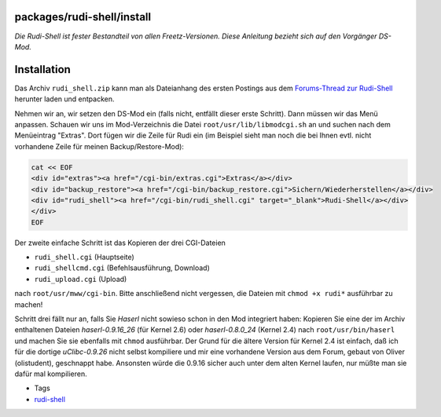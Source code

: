 packages/rudi-shell/install
===========================
*Die Rudi-Shell ist fester Bestandteil von allen Freetz-Versionen. Diese
Anleitung bezieht sich auf den Vorgänger DS-Mod.*

.. _Installation:

Installation
============

Das Archiv ``rudi_shell.zip`` kann man als Dateianhang des ersten
Postings aus dem `​Forums-Thread zur
Rudi-Shell <http://www.ip-phone-forum.de/showthread.php?p=810641>`__
herunter laden und entpacken.

Nehmen wir an, wir setzen den DS-Mod ein (falls nicht, entfällt dieser
erste Schritt). Dann müssen wir das Menü anpassen. Schauen wir uns im
Mod-Verzeichnis die Datei ``root/usr/lib/libmodcgi.sh`` an und suchen
nach dem Menüeintrag "Extras". Dort fügen wir die Zeile für Rudi ein (im
Beispiel sieht man noch die bei Ihnen evtl. nicht vorhandene Zeile für
meinen Backup/Restore-Mod):

.. code:: wiki

   cat << EOF
   <div id="extras"><a href="/cgi-bin/extras.cgi">Extras</a></div>
   <div id="backup_restore"><a href="/cgi-bin/backup_restore.cgi">Sichern/Wiederherstellen</a></div>
   <div id="rudi_shell"><a href="/cgi-bin/rudi_shell.cgi" target="_blank">Rudi-Shell</a></div>
   </div>
   EOF

Der zweite einfache Schritt ist das Kopieren der drei CGI-Dateien

-  ``rudi_shell.cgi`` (Hauptseite)
-  ``rudi_shellcmd.cgi`` (Befehlsausführung, Download)
-  ``rudi_upload.cgi`` (Upload)

nach ``root/usr/mww/cgi-bin``. Bitte anschließend nicht vergessen, die
Dateien mit ``chmod +x rudi*`` ausführbar zu machen!

Schritt drei fällt nur an, falls Sie *Haserl* nicht sowieso schon in den
Mod integriert haben: Kopieren Sie eine der im Archiv enthaltenen
Dateien *haserl-0.9.16_26* (für Kernel 2.6) oder *haserl-0.8.0_24*
(Kernel 2.4) nach ``root/usr/bin/haserl`` und machen Sie sie ebenfalls
mit ``chmod`` ausführbar. Der Grund für die ältere Version für Kernel
2.4 ist einfach, daß ich für die dortige *uClibc-0.9.26* nicht selbst
kompiliere und mir eine vorhandene Version aus dem Forum, gebaut von
Oliver (olistudent), geschnappt habe. Ansonsten würde die 0.9.16 sicher
auch unter dem alten Kernel laufen, nur müßte man sie dafür mal
kompilieren.

-  Tags
-  `rudi-shell </tags/rudi-shell>`__
